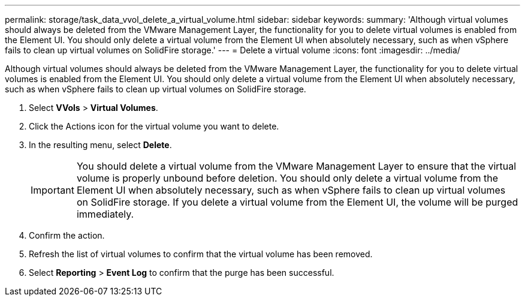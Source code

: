---
permalink: storage/task_data_vvol_delete_a_virtual_volume.html
sidebar: sidebar
keywords: 
summary: 'Although virtual volumes should always be deleted from the VMware Management Layer, the functionality for you to delete virtual volumes is enabled from the Element UI. You should only delete a virtual volume from the Element UI when absolutely necessary, such as when vSphere fails to clean up virtual volumes on SolidFire storage.'
---
= Delete a virtual volume
:icons: font
:imagesdir: ../media/

[.lead]
Although virtual volumes should always be deleted from the VMware Management Layer, the functionality for you to delete virtual volumes is enabled from the Element UI. You should only delete a virtual volume from the Element UI when absolutely necessary, such as when vSphere fails to clean up virtual volumes on SolidFire storage.

. Select *VVols* > *Virtual Volumes*.
. Click the Actions icon for the virtual volume you want to delete.
. In the resulting menu, select *Delete*.
+
IMPORTANT: You should delete a virtual volume from the VMware Management Layer to ensure that the virtual volume is properly unbound before deletion. You should only delete a virtual volume from the Element UI when absolutely necessary, such as when vSphere fails to clean up virtual volumes on SolidFire storage. If you delete a virtual volume from the Element UI, the volume will be purged immediately.

. Confirm the action.
. Refresh the list of virtual volumes to confirm that the virtual volume has been removed.
. Select *Reporting* > *Event Log* to confirm that the purge has been successful.

